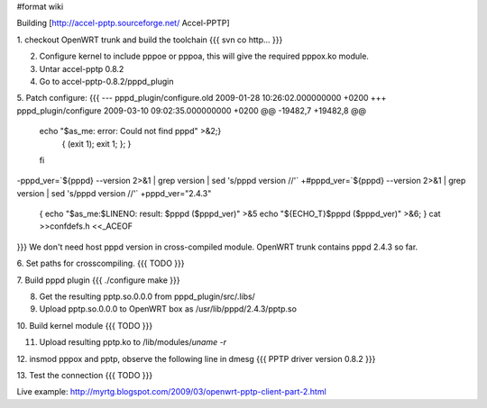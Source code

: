 #format wiki

Building [http://accel-pptp.sourceforge.net/ Accel-PPTP]

1. checkout OpenWRT trunk and build the toolchain
{{{
svn co http...
}}}

2. Configure kernel to include pppoe or pppoa, this will give the required pppox.ko module.

3. Untar accel-pptp 0.8.2

4. Go to accel-pptp-0.8.2/pppd_plugin

5. Patch configure:
{{{
--- pppd_plugin/configure.old	2009-01-28 10:26:02.000000000 +0200
+++ pppd_plugin/configure	2009-03-10 09:02:35.000000000 +0200
@@ -19482,7 +19482,8 @@
 echo "$as_me: error: Could not find pppd" >&2;}
    { (exit 1); exit 1; }; }
 fi
-pppd_ver=`${pppd} --version 2>&1 | grep version | sed 's/pppd version //'`
+#pppd_ver=`${pppd} --version 2>&1 | grep version | sed 's/pppd version //'`
+pppd_ver="2.4.3"
 { echo "$as_me:$LINENO: result: $pppd ($pppd_ver)" >&5
 echo "${ECHO_T}$pppd ($pppd_ver)" >&6; }
 cat >>confdefs.h <<_ACEOF
}}}
We don't need host pppd version in cross-compiled module. OpenWRT trunk contains pppd 2.4.3 so far.

6. Set paths for crosscompiling.
{{{
TODO
}}}

7. Build pppd plugin
{{{
./configure
make
}}}

8. Get the resulting pptp.so.0.0.0 from pppd_plugin/src/.libs/

9. Upload pptp.so.0.0.0 to OpenWRT box as  /usr/lib/pppd/2.4.3/pptp.so

10. Build kernel module
{{{
TODO
}}}

11. Upload resulting pptp.ko to /lib/modules/`uname -r`

12. insmod pppox and pptp, observe the following line in dmesg
{{{
PPTP driver version 0.8.2
}}}

13. Test the connection
{{{
TODO
}}}

Live example: http://myrtg.blogspot.com/2009/03/openwrt-pptp-client-part-2.html
